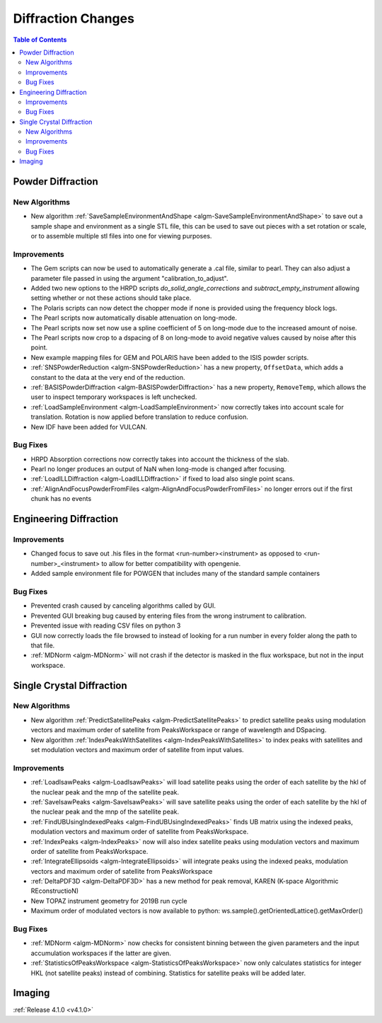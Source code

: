 ===================
Diffraction Changes
===================

.. contents:: Table of Contents
   :local:

Powder Diffraction
------------------

New Algorithms
##############

- New algorithm :ref:`SaveSampleEnvironmentAndShape <algm-SaveSampleEnvironmentAndShape>` to save out a sample shape and environment as a single STL file, this can be used to save out pieces with a set rotation or scale, or to assemble multiple stl files into one for viewing purposes.

Improvements
############

- The Gem scripts can now be used to automatically generate a .cal file, similar to pearl. They can also adjust a parameter file passed in using the argument "calibration_to_adjust".
- Added two new options to the HRPD scripts `do_solid_angle_corrections` and `subtract_empty_instrument` allowing setting whether or not these actions should take place.
- The Polaris scripts can now detect the chopper mode if none is provided using the frequency block logs.
- The Pearl scripts now automatically disable attenuation on long-mode.
- The Pearl scripts now set now use a spline coefficient of 5 on long-mode due to the increased amount of noise.
- The Pearl scripts now crop to a dspacing of 8 on long-mode to avoid negative values caused by noise after this point.
- New example mapping files for GEM and POLARIS have been added to the ISIS powder scripts.
- :ref:`SNSPowderReduction <algm-SNSPowderReduction>` has a new property, ``OffsetData``, which adds a constant to the data at the very end of the reduction.
- :ref:`BASISPowderDiffraction <algm-BASISPowderDiffraction>` has a new property, ``RemoveTemp``, which allows the user to inspect temporary workspaces is left unchecked.
- :ref:`LoadSampleEnvironment <algm-LoadSampleEnvironment>` now correctly takes into account scale for translation. Rotation is now applied before translation to reduce confusion.
- New IDF have been added for VULCAN.


Bug Fixes
#########

- HRPD Absorption corrections now correctly takes into account the thickness of the slab.
- Pearl no longer produces an output of NaN when long-mode is changed after focusing.
- :ref:`LoadILLDiffraction <algm-LoadILLDiffraction>` if fixed to load also single point scans.
- :ref:`AlignAndFocusPowderFromFiles <algm-AlignAndFocusPowderFromFiles>` no longer errors out if the first chunk has no events

Engineering Diffraction
-----------------------

Improvements
############

- Changed focus to save out .his files in the format <run-number><instrument> as opposed to <run-number>_<instrument> to allow for better compatibility with opengenie.
- Added sample environment file for POWGEN that includes many of the standard sample containers

Bug Fixes
#########

- Prevented crash caused by canceling algorithms called by GUI.
- Prevented GUI breaking bug caused by entering files from the wrong instrument to calibration.
- Prevented issue with reading CSV files on python 3
- GUI now correctly loads the file browsed to instead of looking for a run number in every folder along the path to that file.
- :ref:`MDNorm <algm-MDNorm>` will not crash if the detector is masked in the flux workspace, but not in the input workspace.


Single Crystal Diffraction
--------------------------

New Algorithms
##############

- New algorithm :ref:`PredictSatellitePeaks <algm-PredictSatellitePeaks>` to predict satellite peaks using modulation vectors and maximum order of satellite from PeaksWorkspace or range of wavelength and DSpacing.
- New algorithm :ref:`IndexPeaksWithSatellites <algm-IndexPeaksWithSatellites>` to index peaks with satellites and set modulation vectors and maximum order of satellite from input values.


Improvements
############

- :ref:`LoadIsawPeaks <algm-LoadIsawPeaks>` will load satellite peaks using the order of each satellite by the hkl of the nuclear peak and the mnp of the satellite peak.
- :ref:`SaveIsawPeaks <algm-SaveIsawPeaks>` will save satellite peaks using the order of each satellite by the hkl of the nuclear peak and the mnp of the satellite peak.
- :ref:`FindUBUsingIndexedPeaks <algm-FindUBUsingIndexedPeaks>` finds UB matrix using the indexed peaks, modulation vectors and maximum order of satellite from PeaksWorkspace.
- :ref:`IndexPeaks <algm-IndexPeaks>` now will also index satellite peaks using modulation vectors and maximum order of satellite from PeaksWorkspace.
- :ref:`IntegrateEllipsoids <algm-IntegrateEllipsoids>` will integrate peaks using the indexed peaks, modulation vectors and maximum order of satellite from PeaksWorkspace
- :ref:`DeltaPDF3D <algm-DeltaPDF3D>` has a new method for peak removal, KAREN (K-space Algorithmic REconstructioN)
- New TOPAZ instrument geometry for 2019B run cycle
- Maximum order of modulated vectors is now available to python: ws.sample().getOrientedLattice().getMaxOrder()

Bug Fixes
#########

- :ref:`MDNorm <algm-MDNorm>` now checks for consistent binning between the given parameters and the input accumulation workspaces if the latter are given.
- :ref:`StatisticsOfPeaksWorkspace <algm-StatisticsOfPeaksWorkspace>` now only calculates statistics for integer HKL (not satellite peaks) instead of combining. Statistics for satellite peaks will be added later.

Imaging
-------

:ref:`Release 4.1.0 <v4.1.0>`

